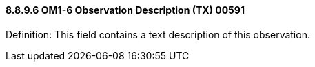 ==== 8.8.9.6 OM1-6 Observation Description (TX) 00591

Definition: This field contains a text description of this observation.

